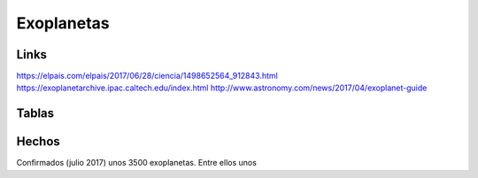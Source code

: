 Exoplanetas
=============

Links
-------

https://elpais.com/elpais/2017/06/28/ciencia/1498652564_912843.html
https://exoplanetarchive.ipac.caltech.edu/index.html
http://www.astronomy.com/news/2017/04/exoplanet-guide

Tablas
---------

.. image:: images/exoplanets_list_bright_1.png

.. image:: images/exoplanets_list_bright_2.png

Hechos
---------

Confirmados (julio 2017) unos 3500 exoplanetas. Entre ellos unos 


